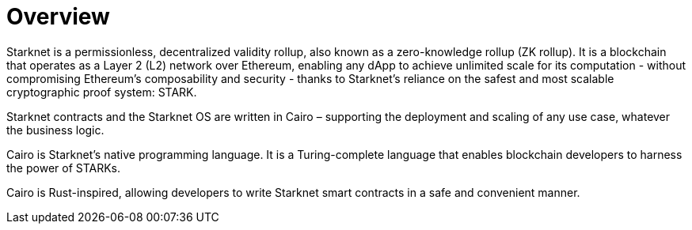 [id="overview"]
= Overview

Starknet is a permissionless, decentralized validity rollup, also known as a zero-knowledge rollup (ZK rollup). It is a blockchain that operates as a Layer 2 (L2) network over Ethereum, enabling any dApp to achieve unlimited scale for its computation - without
compromising Ethereum’s composability and security - thanks to Starknet’s reliance on the safest and most scalable cryptographic proof system: STARK.

Starknet contracts and the Starknet OS are written in Cairo – supporting the deployment and scaling of any use case, whatever the business logic.

Cairo is Starknet's native programming language. It is a Turing-complete language that enables blockchain developers to harness the power of STARKs.

Cairo is Rust-inspired, allowing developers to write Starknet smart contracts in a safe and convenient manner.
